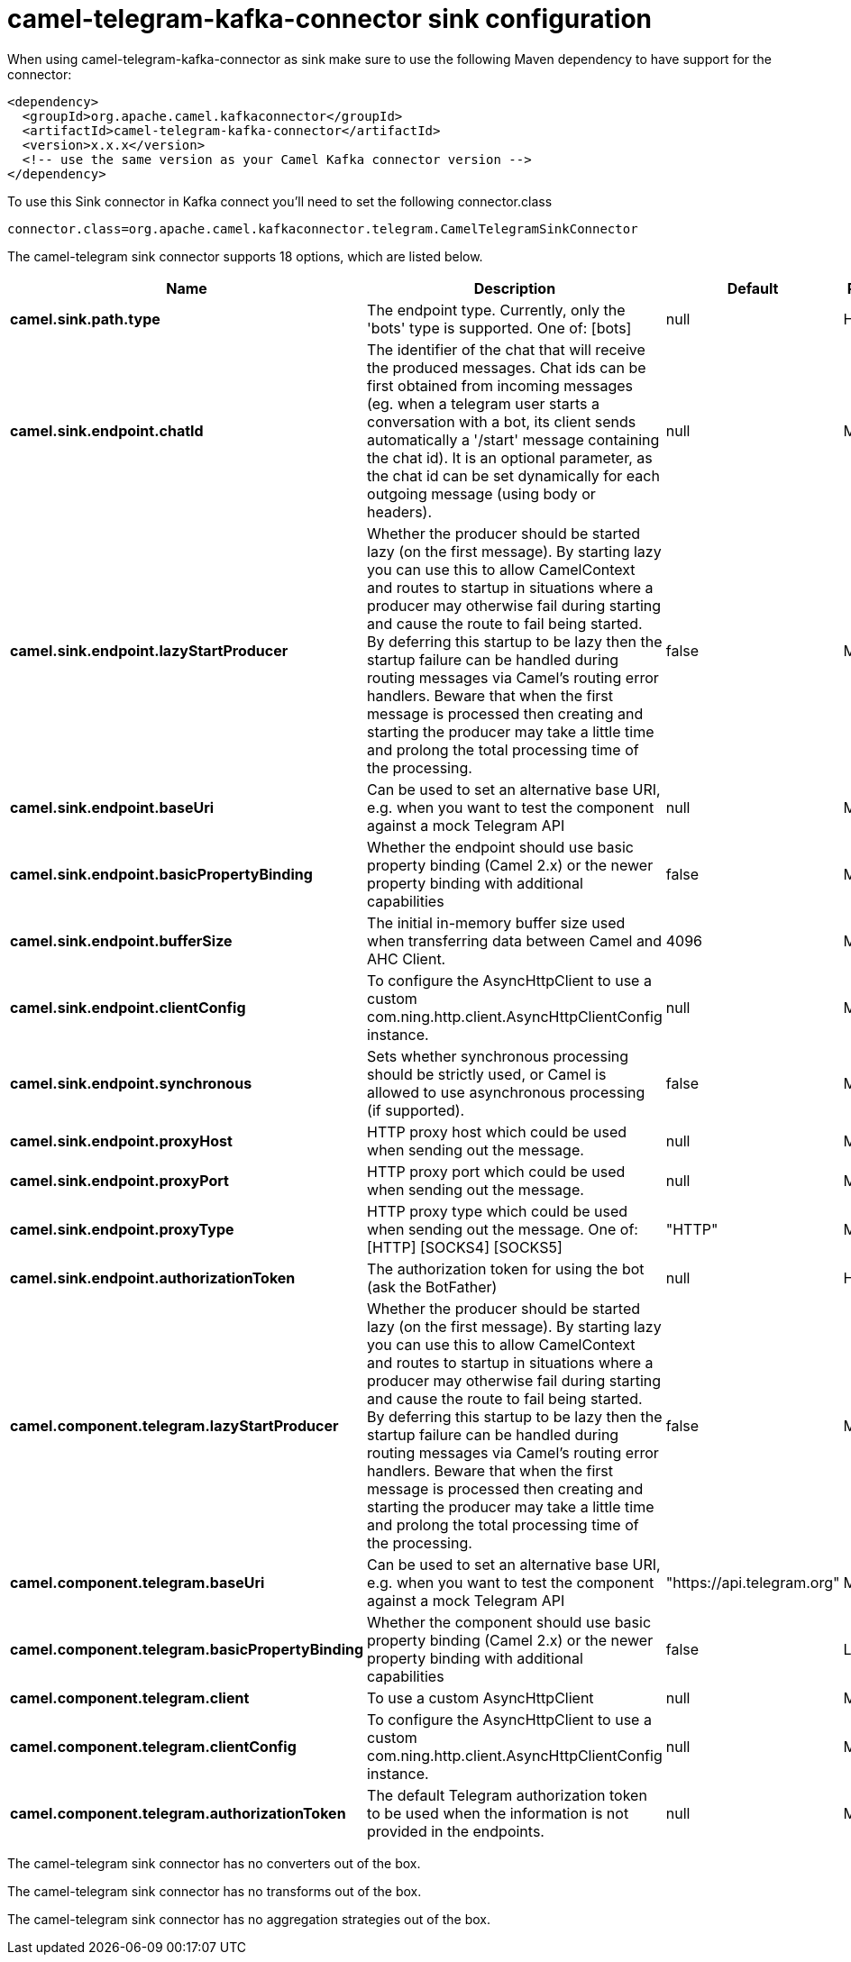 // kafka-connector options: START
[[camel-telegram-kafka-connector-sink]]
= camel-telegram-kafka-connector sink configuration

When using camel-telegram-kafka-connector as sink make sure to use the following Maven dependency to have support for the connector:

[source,xml]
----
<dependency>
  <groupId>org.apache.camel.kafkaconnector</groupId>
  <artifactId>camel-telegram-kafka-connector</artifactId>
  <version>x.x.x</version>
  <!-- use the same version as your Camel Kafka connector version -->
</dependency>
----

To use this Sink connector in Kafka connect you'll need to set the following connector.class

[source,java]
----
connector.class=org.apache.camel.kafkaconnector.telegram.CamelTelegramSinkConnector
----


The camel-telegram sink connector supports 18 options, which are listed below.



[width="100%",cols="2,5,^1,2",options="header"]
|===
| Name | Description | Default | Priority
| *camel.sink.path.type* | The endpoint type. Currently, only the 'bots' type is supported. One of: [bots] | null | HIGH
| *camel.sink.endpoint.chatId* | The identifier of the chat that will receive the produced messages. Chat ids can be first obtained from incoming messages (eg. when a telegram user starts a conversation with a bot, its client sends automatically a '/start' message containing the chat id). It is an optional parameter, as the chat id can be set dynamically for each outgoing message (using body or headers). | null | MEDIUM
| *camel.sink.endpoint.lazyStartProducer* | Whether the producer should be started lazy (on the first message). By starting lazy you can use this to allow CamelContext and routes to startup in situations where a producer may otherwise fail during starting and cause the route to fail being started. By deferring this startup to be lazy then the startup failure can be handled during routing messages via Camel's routing error handlers. Beware that when the first message is processed then creating and starting the producer may take a little time and prolong the total processing time of the processing. | false | MEDIUM
| *camel.sink.endpoint.baseUri* | Can be used to set an alternative base URI, e.g. when you want to test the component against a mock Telegram API | null | MEDIUM
| *camel.sink.endpoint.basicPropertyBinding* | Whether the endpoint should use basic property binding (Camel 2.x) or the newer property binding with additional capabilities | false | MEDIUM
| *camel.sink.endpoint.bufferSize* | The initial in-memory buffer size used when transferring data between Camel and AHC Client. | 4096 | MEDIUM
| *camel.sink.endpoint.clientConfig* | To configure the AsyncHttpClient to use a custom com.ning.http.client.AsyncHttpClientConfig instance. | null | MEDIUM
| *camel.sink.endpoint.synchronous* | Sets whether synchronous processing should be strictly used, or Camel is allowed to use asynchronous processing (if supported). | false | MEDIUM
| *camel.sink.endpoint.proxyHost* | HTTP proxy host which could be used when sending out the message. | null | MEDIUM
| *camel.sink.endpoint.proxyPort* | HTTP proxy port which could be used when sending out the message. | null | MEDIUM
| *camel.sink.endpoint.proxyType* | HTTP proxy type which could be used when sending out the message. One of: [HTTP] [SOCKS4] [SOCKS5] | "HTTP" | MEDIUM
| *camel.sink.endpoint.authorizationToken* | The authorization token for using the bot (ask the BotFather) | null | HIGH
| *camel.component.telegram.lazyStartProducer* | Whether the producer should be started lazy (on the first message). By starting lazy you can use this to allow CamelContext and routes to startup in situations where a producer may otherwise fail during starting and cause the route to fail being started. By deferring this startup to be lazy then the startup failure can be handled during routing messages via Camel's routing error handlers. Beware that when the first message is processed then creating and starting the producer may take a little time and prolong the total processing time of the processing. | false | MEDIUM
| *camel.component.telegram.baseUri* | Can be used to set an alternative base URI, e.g. when you want to test the component against a mock Telegram API | "https://api.telegram.org" | MEDIUM
| *camel.component.telegram.basicPropertyBinding* | Whether the component should use basic property binding (Camel 2.x) or the newer property binding with additional capabilities | false | LOW
| *camel.component.telegram.client* | To use a custom AsyncHttpClient | null | MEDIUM
| *camel.component.telegram.clientConfig* | To configure the AsyncHttpClient to use a custom com.ning.http.client.AsyncHttpClientConfig instance. | null | MEDIUM
| *camel.component.telegram.authorizationToken* | The default Telegram authorization token to be used when the information is not provided in the endpoints. | null | MEDIUM
|===



The camel-telegram sink connector has no converters out of the box.





The camel-telegram sink connector has no transforms out of the box.





The camel-telegram sink connector has no aggregation strategies out of the box.
// kafka-connector options: END
